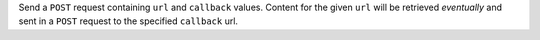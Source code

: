 Send a ``POST`` request containing ``url`` and ``callback`` values. Content for the given ``url`` will be retrieved
*eventually* and sent in a ``POST`` request to the specified ``callback`` url.

